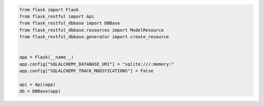 .. code-block:: python 

    from flask import Flask
    from flask_restful import Api
    from flask_restful_dbbase import DBBase
    from flask_restful_dbbase.resources import ModelResource
    from flask_restful_dbbase.generator import create_resource
    
    
    app = Flask(__name__)
    app.config["SQLALCHEMY_DATABASE_URI"] = "sqlite:///:memory:"
    app.config["SQLALCHEMY_TRACK_MODIFICATIONS"] = False
    
    api = Api(app)
    db = DBBase(app)
    
    
..